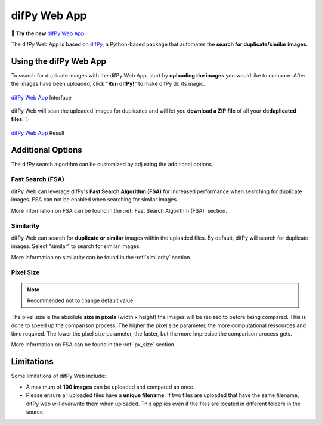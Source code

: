 difPy Web App
=====

📱 **Try the new** `difPy Web App`_.

.. _difPy Web App: https://difpy.app

The difPy Web App is based on `difPy`_, a Python-based package that automates the **search for duplicate/similar images**.

.. _difPy: https://github.com/elisemercury/Duplicate-Image-Finder

.. _Use the difPy App:

Using the difPy Web App
------------

To search for duplicate images with the difPy Web App, start by **uploading the images** you would like to compare. After the images have been uploaded, click "**Run difPy!**" to make difPy do its magic.

.. figure:: static/assets/app_transp.png
   :scale: 70 %
   :alt: difPy Web App - Interface
   :align: center

   `difPy Web App`_ Interface


difPy Web will scan the uploaded images for duplicates and will let you **download a ZIP file** of all your **deduplicated files**! ✨

.. figure:: static/assets/result_transp.png
   :scale: 60 %
   :alt: difPy Web App - Result
   :align: center

   `difPy Web App`_ Result

Additional Options
------------

The difPy search algorithm can be customized by adjusting the additional options.

Fast Search (FSA)
^^^^^^^^^^
difPy Web can leverage difPy's **Fast Search Algorithm (FSA)** for increased performance when searching for  duplicate images. FSA can not be enabled when searching for similar images. 

More information on FSA can be found in the :ref:`Fast Search Algorithm (FSA)` section.

Similarity
^^^^^^^^^^
difPy Web can search for **duplicate or similar** images within the uploaded files. By default, difPy will search for duplicate images. Select "similar" to search for similar images. 

More information on similarity can be found in the :ref:`similarity` section.

Pixel Size
^^^^^^^^^^
.. note::

   Recommended not to change default value.

The pixel size is the absolute **size in pixels** (width x height) the images will be resized to before being compared. This is done to speed up the comparison process. The higher the pixel size parameter, the more computational ressources and time required. The lower the pixel size parameter,  the faster, but the more imprecise the comparison process gets.

More information on FSA can be found in the :ref:`px_size` section.

Limitations
------------

Some limitations of difPy Web include:

* A maximum of **100 images** can be uploaded and compared an once.
* Please ensure all uploaded files have a **unique filename**. If two files are uploaded that have the same filename, difPy web will overwrite them when uploaded. This applies even if the files are located in different folders in the source.
